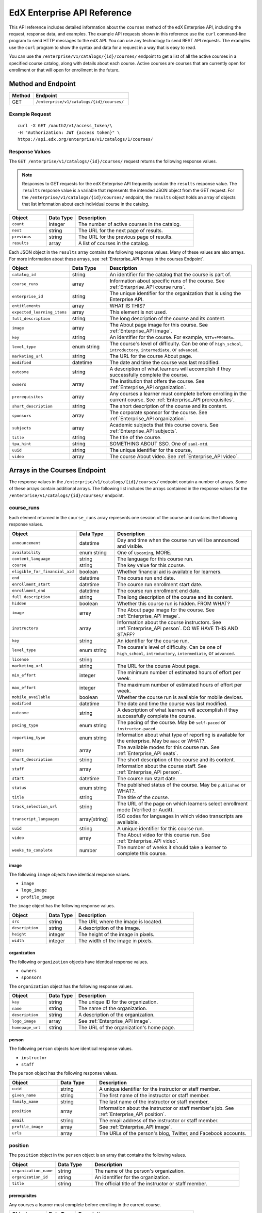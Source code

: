 .. _Enterprise API Reference:

########################################
EdX Enterprise API Reference
########################################

This API reference includes detailed information about the ``courses`` method
of the edX Enterprise API, including the request, response data, and examples.
The example API requests shown in this reference use the ``curl`` command-line
program to send HTTP messages to the edX API. You can use any technology to
send REST API requests. The examples use the ``curl`` program to show the
syntax and data for a request in a way that is easy to read.

You can use the ``/enterprise/v1/catalogs/{id}/courses/`` endpoint to get a
list of all the active courses in a specified course catalog, along with
details about each course. Active courses are courses that are currently open
for enrollment or that will open for enrollment in the future.


********************
Method and Endpoint
********************

.. list-table::
   :widths: 20 80
   :header-rows: 1

   * - Method
     - Endpoint
   * - GET
     - ``/enterprise/v1/catalogs/{id}/courses/``

=====================
Example Request
=====================
::

   curl -X GET /oauth2/v1/access_token/\
   -H "Authorization: JWT {access token}" \
   https://api.edx.org/enterprise/v1/catalogs/1/courses/

=====================
Response Values
=====================

The ``GET /enterprise/v1/catalogs/{id}/courses/`` request returns the
following response values.

.. note::
  Responses to GET requests for the edX Enterprise API frequently contain
  the ``results`` response value. The ``results`` response value is a variable
  that represents the intended JSON object from the GET request. For the
  ``/enterprise/v1/catalogs/{id}/courses/`` endpoint, the ``results`` object
  holds an array of objects that list information about each individual course
  in the catalog.

.. list-table::
   :widths: 25 20 80
   :header-rows: 1

   * - Object
     - Data Type
     - Description
   * - ``count``
     - integer
     - The number of active courses in the catalog.
   * - ``next``
     - string
     - The URL for the next page of results.
   * - ``previous``
     - string
     - The URL for the previous page of results.
   * - ``results``
     - array
     - A list of courses in the catalog.


Each JSON object in the ``results`` array contains the following response
values. Many of these values are also arrays. For more information about
these arrays, see :ref:`Enterprise_API Arrays in the courses Endpoint`.

.. list-table::
   :widths: 25 20 80
   :header-rows: 1

   * - Object
     - Data Type
     - Description
   * - ``catalog_id``
     - string
     - An identifier for the catalog that the course is part of.
   * - ``course_runs``
     - array
     - Information about specific runs of the course. See
       :ref:`Enterprise_API course runs`.
   * - ``enterprise_id``
     - string
     - The unique identifier for the organization that is using the Enterprise API.
   * - ``entitlements``
     - array
     - WHAT IS THIS?
   * - ``expected_learning_items``
     - array
     - This element is not used.
   * - ``full_description``
     - string
     - The long description of the course and its content.
   * - ``image``
     - array
     - The About page image for this course. See :ref:`Enterprise_API image`.
   * - ``key``
     - string
     - An identifier for the course. For example, ``RITx+PM9003x``.
   * - ``level_type``
     - enum string
     - The course's level of difficulty. Can be one of ``high_school``,
       ``introductory``, ``intermediate``, or ``advanced``.
   * - ``marketing_url``
     - string
     - The URL for the course About page.
   * - ``modified``
     - datetime
     - The date and time the course was last modified.
   * - ``outcome``
     - string
     - A description of what learners will accomplish if they successfully
       complete the course.
   * - ``owners``
     - array
     - The institution that offers the course. See :ref:`Enterprise_API
       organization`.
   * - ``prerequisites``
     - array
     - Any courses a learner must complete before enrolling in the current
       course. See :ref:`Enterprise_API prerequisites`.
   * - ``short_description``
     - string
     - The short description of the course and its content.
   * - ``sponsors``
     - array
     - The corporate sponsor for the course. See :ref:`Enterprise_API
       organization`.
   * - ``subjects``
     - array
     - Academic subjects that this course covers. See :ref:`Enterprise_API
       subjects`.
   * - ``title``
     - string
     - The title of the course.
   * - ``tpa_hint``
     - string
     - SOMETHING ABOUT SSO. One of ``saml-mtd``.
   * - ``uuid``
     - string
     - The unique identifier for the course,
   * - ``video``
     - array
     - The course About video. See :ref:`Enterprise_API video`.


.. _Enterprise_API Arrays in the courses Endpoint:

*********************************
Arrays in the Courses Endpoint
*********************************

The response values in the ``/enterprise/v1/catalogs/{id}/courses/`` endpoint
contain a number of arrays. Some of these arrays contain additional arrays. The
following list includes the arrays contained in the response values for the
``/enterprise/v1/catalogs/{id}/courses/`` endpoint.

.. _Enterprise_API course runs:

============
course_runs
============

Each element returned in the ``course_runs`` array represents one session of
the course and contains the following response values.

.. list-table::
   :widths: 25 20 80
   :header-rows: 1

   * - Object
     - Data Type
     - Description
   * - ``announcement``
     - datetime
     - Day and time when the course run will be announced and visible.
   * - ``availability``
     - enum string
     - One of ``Upcoming``, MORE.
   * - ``content_language``
     - string
     - The language for this course run.
   * - ``course``
     - string
     - The key value for this course.
   * - ``eligible_for_financial_aid``
     - boolean
     - Whether financial aid is available for learners.
   * - ``end``
     - datetime
     - The course run end date.
   * - ``enrollment_start``
     - datetime
     - The course run enrollment start date.
   * - ``enrollment_end``
     - datetime
     - The course run enrollment end date.
   * - ``full_description``
     - string
     - The long description of the course and its content.
   * - ``hidden``
     - boolean
     - Whether this course run is hidden. FROM WHAT?
   * - ``image``
     - array
     - The About page image for the course. See :ref:`Enterprise_API image`.
   * - ``instructors``
     - array
     - Information about the course instructors. See :ref:`Enterprise_API
       person`. DO WE HAVE THIS AND STAFF?
   * - ``key``
     - string
     - An identifier for the course run.
   * - ``level_type``
     - enum string
     - The course's level of difficulty. Can be one of ``high_school``,
       ``introductory``, ``intermediate``, or ``advanced``.
   * - ``license``
     - string
     -
   * - ``marketing_url``
     - string
     - The URL for the course About page.
   * - ``min_effort``
     - integer
     - The minimum number of estimated hours of effort per week.
   * - ``max_effort``
     - integer
     - The maximum number of estimated hours of effort per week.
   * - ``mobile_available``
     - boolean
     - Whether the course run is available for mobile devices.
   * - ``modified``
     - datetime
     - The date and time the course was last modified.
   * - ``outcome``
     - string
     - A description of what learners will accomplish if they successfully
       complete the course.
   * - ``pacing_type``
     - enum string
     - The pacing of the course. May be ``self-paced`` or ``instructor-paced``.
   * - ``reporting_type``
     - enum string
     - Information about what type of reporting is available for the enterprise.
       May be ``mooc`` or WHAT?.
   * - ``seats``
     - array
     - The available modes for this course run. See :ref:`Enterprise_API seats`.
   * - ``short_description``
     - string
     - The short description of the course and its content.
   * - ``staff``
     - array
     - Information about the course staff. See :ref:`Enterprise_API person`.
   * - ``start``
     - datetime
     - The course run start date.
   * - ``status``
     - enum string
     - The published status of the course. May be ``published`` or WHAT?.
   * - ``title``
     - string
     - The title of the course.
   * - ``track_selection_url``
     - string
     - The URL of the page on which learners select enrollment mode (Verified
       or Audit).
   * - ``transcript_languages``
     - array[string]
     - ISO codes for languages in which video transcripts are available.
   * - ``uuid``
     - string
     - A unique identifier for this course run.
   * - ``video``
     - array
     - The About video for this course run. See :ref:`Enterprise_API video`.
   * - ``weeks_to_complete``
     - number
     - The number of weeks it should take a learner to complete this course.


.. _Enterprise_API image:

image
======

The following ``image`` objects have identical response values.

* ``image``
* ``logo_image``
* ``profile_image``

The ``image`` object has the following response values.

.. list-table::
   :widths: 25 20 80
   :header-rows: 1

   * - Object
     - Data Type
     - Description
   * - ``src``
     - string
     - The URL where the image is located.
   * - ``description``
     - string
     - A description of the image.
   * - ``height``
     - integer
     - The height of the image in pixels.
   * - ``width``
     - integer
     - The width of the image in pixels.


.. _Enterprise_API organization:

organization
==============

The following ``organization`` objects have identical response values.

* ``owners``
* ``sponsors``

The ``organization`` object has the following response values.

.. list-table::
   :widths: 25 20 80
   :header-rows: 1

   * - Object
     - Data Type
     - Description
   * - ``key``
     - string
     - The unique ID for the organization.
   * - ``name``
     - string
     - The name of the organization.
   * - ``description``
     - string
     - A description of the organization.
   * - ``logo_image``
     - array
     - See :ref:`Enterprise_API image`.
   * - ``homepage_url``
     - string
     - The URL of the organization's home page.


.. _Enterprise_API person:

person
=========

The following ``person`` objects have identical response values.

* ``instructor``
* ``staff``

The ``person`` object has the following response values.

.. list-table::
   :widths: 25 20 80
   :header-rows: 1

   * - Object
     - Data Type
     - Description
   * - ``uuid``
     - string
     - A unique identifier for the instructor or staff member.
   * - ``given_name``
     - string
     - The first name of the instructor or staff member.
   * - ``family_name``
     - string
     - The last name of the instructor or staff member.
   * - ``position``
     - array
     - Information about the instructor or staff member's job. See
       :ref:`Enterprise_API position`.
   * - ``email``
     - string
     - The email address of the instructor or staff member.
   * - ``profile_image``
     - array
     - See :ref:`Enterprise_API image`.
   * - ``urls``
     - array
     - The URLs of the person's blog, Twitter, and Facebook accounts.

.. _Enterprise_API position:

==============
position
==============

The ``position`` object in the ``person`` object is an array that contains the
following values.

.. list-table::
   :widths: 25 20 80
   :header-rows: 1

   * - Object
     - Data Type
     - Description
   * - ``organization_name``
     - string
     - The name of the person's organization.
   * - ``organization_id``
     - string
     - An identifier for the organization.
   * - ``title``
     - string
     - The official title of the instructor or staff member.

.. _Enterprise_API prerequisites:

prerequisites
==================

Any courses a learner must complete before enrolling in the current course.

.. list-table::
   :widths: 25 20 80
   :header-rows: 1

   * - Object
     - Data Type
     - Description
   * - ``name``
     - string
     - The name of the prerequisite course.


.. _Enterprise_API seats:

seats
=========

The available modes for this course.

.. list-table::
   :widths: 25 20 80
   :header-rows: 1

   * - Object
     - Data Type
     - Description
   * - ``type``
     - string
     - The course mode or modes that the course offers. Possible values are
       ``audit``, ``credit``, ``honor``, ``professional education``, or
       ``verified``.
   * - ``price``
     - string
     - The cost in USD of a verified certificate, a professional education
       certificate, or academic credit for the course.
   * - ``currency``
     - string
     - The currency in which the course accepts payment. This value will always
       be ``USD``.
   * - ``upgrade_deadline``
     - string
     - The deadline for learners to upgrade from the audit track to the
       verified certificate track.
   * - ``credit_provider``
     - string
     - The institution that offers academic credit for learners who pass the
       course.
   * - ``credit_hours``
     - integer
     - The number of credit hours that learners who pass the course earn.

.. _Enterprise_API subjects:

subjects
=========

Academic subjects that this course covers.

.. list-table::
   :widths: 25 20 80
   :header-rows: 1

   * - Object
     - Data Type
     - Description
   * - ``name``
     - string
     - Name of a subject, such as "computer science" or "history".

**Example values:**

::

    Architecture
    Chemistry
    Computer Science
    Economics & Finance
    Health & Safety
    History
    Music
    Physics
    Social Sciences

.. _Enterprise_API video:

video
=========

.. list-table::
   :widths: 25 20 80
   :header-rows: 1

   * - Object
     - Data Type
     - Description
   * - ``src``
     - string
     - The URL at which the video is available.
   * - ``description``
     - string
     - The description of the video.
   * - ``image``
     - array
     - See :ref:`Enterprise_API image`.


=======================================================
Example Response Showing Information about a Course
=======================================================

The following example response shows a single course. A catalog may contain
many courses.
::

 {
   "count":123,
   "next":"https://api.edx.org/enterprise/v1/catalogs/1/courses/?limit=20&offset=40",
   "previous":"https://api.edx.org/enterprise/v1/catalogs/1/courses/?limit=20&offset=0",
   "results":[
      {
         "key":"example_course_key",
         "title":"Title of the Course",
         "short_description":"Short description of course content",
         "full_description":"Longer, more detailed description of course content.",
         "level_type":"Introductory",
         "subjects":[
            {
               "name":"Name of subject"
            }
         ],
         "prerequisites":[

         ],
         "expected_learning_items":[

         ],
         "image":[
            {
               "src":"https://example.com/directory/course_image.jpg",
               "description":"Example image for the Example Title course",
               "height":"300",
               "width":"400"
            }
         ],
         "video":[
            {
               "src":"http://www.youtube.com/watch?v=abcdefghijk",
               "description":null,
               "image":null
            }
         ],
         "owners":[
            {
               "key":"example_institution_key",
               "name":"Example Institution",
               "description":null,
               "logo_image":[
                  {
                     "src":"https://example.com/directory/institution_logo.jpg",
                     "description":null,
                     "height":"200",
                     "width":"200"
                  }
               ],
               "homepage_url":null
            }
         ],
         "sponsors":[

         ],
         "modified":"YYYY-MM-DDTHH:MM:SS.SSSSSSZ",
         "course_runs":[
            {
               "course":"course_number",
               "key":"example_course_key",
               "title":"Title of the Course",
               "short_description":"Short description of course content",
               "full_description":"Longer, more detailed description of course content",
               "start":"YYYY-MM-DDTHH:MM:SSZ",
               "end":"YYYY-MM-DDTHH:MM:SSZ",
               "enrollment_start":"YYYY-MM-DDTHH:MM:SSZ",
               "enrollment_end":"YYYY-MM-DDTHH:MM:SSZ",
               "announcement":null,
               "image":[
                  {
                     "src":"https://example.com/directory/course_image.jpg",
                     "description":null,
                     "height":"200",
                     "width":"300"
                  }
               ],
               "video":null,
               "seats":[
                  {
                     "type":"credit",
                     "price":"100.00",
                     "currency":"USD",
                     "upgrade_deadline":"YYYY-MM-DDTHH:MM:SSZ",
                     "credit_provider":"example institution",
                     "credit_hours":3
                  }
               ],
               "content_language":null,
               "transcript_languages":[

               ],
               "instructors":[

               ],
               "staff":[
                  {
                     "key":"staff_key",
                     "name":"Staff Member Name",
                     "title":"Staff Member Title",
                     "bio":"Example staff member bio.",
                     "profile_image":{
                        "src":"https://example.com/image/staff_member_name.png",
                        "description":null,
                        "height":"150",
                        "width":"150"
                     }
                  }
               ],
               "pacing_type":"instructor_paced",
               "min_effort":null,
               "max_effort":null,
               "modified":"YYYY-MM-DDTHH:MM:SSZ"
            }
         ],
         "marketing_url":"https://courses.edx.org/course/edxd103?enterprise_id=b0990312-c5a3-48c4-b0fe-b8d844249623&tpa_hint=saml-example-shib&utm_medium=affiliate_partner&catalog_id=13&utm_source=mattdrayer"
      }
   ]
 }
